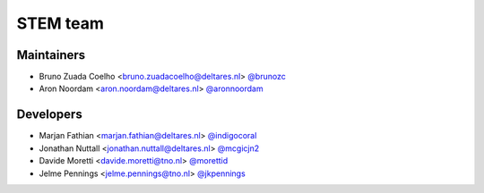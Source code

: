 STEM team
=========

Maintainers
-----------
- Bruno Zuada Coelho <bruno.zuadacoelho@deltares.nl> `@brunozc <https://github.com/brunozc>`_
- Aron Noordam <aron.noordam@deltares.nl> `@aronnoordam <https://github.com/aronnoordam>`_

Developers
----------
- Marjan Fathian <marjan.fathian@deltares.nl> `@indigocoral <https://github.com/indigocoral>`_
- Jonathan Nuttall <jonathan.nuttall@deltares.nl> `@mcgicjn2 <https://github.com/mcgicjn2>`_
- Davide Moretti <davide.moretti@tno.nl> `@morettid <https://github.com/morettid>`_
- Jelme Pennings <jelme.pennings@tno.nl> `@jkpennings <https://github.com/jkpennings>`_

